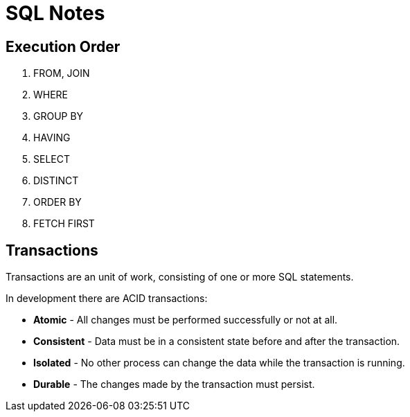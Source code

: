 = SQL Notes

== Execution Order

. FROM, JOIN
. WHERE
. GROUP BY
. HAVING
. SELECT
. DISTINCT
. ORDER BY
. FETCH FIRST

== Transactions

Transactions are an unit of work, consisting of one or more SQL statements. 

In development there are ACID transactions:

- *Atomic* - All changes must be performed successfully or not at all.
- *Consistent* - Data must be in a consistent state before and after the transaction.
- *Isolated* - No other process can change the data while the transaction is running.
- *Durable* - The changes made by the transaction must persist. 